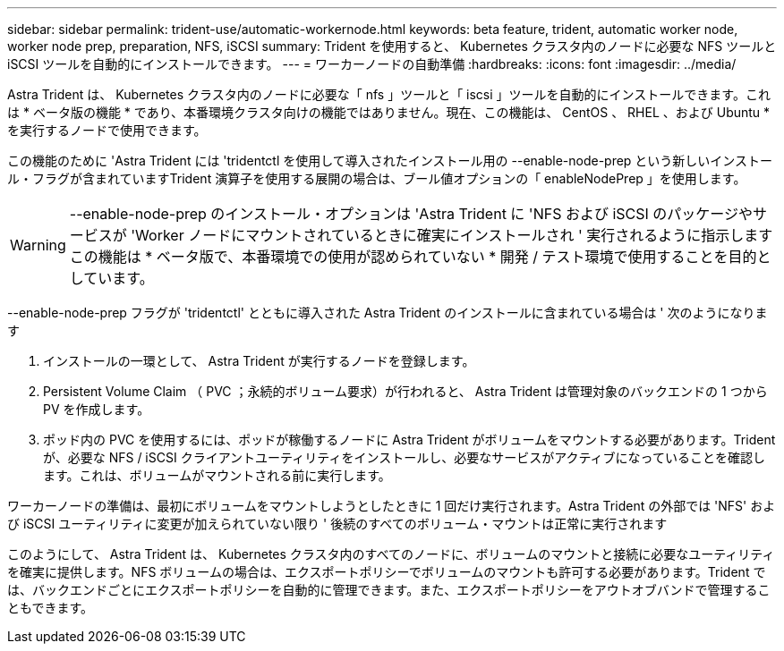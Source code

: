 ---
sidebar: sidebar 
permalink: trident-use/automatic-workernode.html 
keywords: beta feature, trident, automatic worker node, worker node prep, preparation, NFS, iSCSI 
summary: Trident を使用すると、 Kubernetes クラスタ内のノードに必要な NFS ツールと iSCSI ツールを自動的にインストールできます。 
---
= ワーカーノードの自動準備
:hardbreaks:
:icons: font
:imagesdir: ../media/


Astra Trident は、 Kubernetes クラスタ内のノードに必要な「 nfs 」ツールと「 iscsi 」ツールを自動的にインストールできます。これは * ベータ版の機能 * であり、本番環境クラスタ向けの機能ではありません。現在、この機能は、 CentOS 、 RHEL 、および Ubuntu * を実行するノードで使用できます。

この機能のために 'Astra Trident には 'tridentctl を使用して導入されたインストール用の --enable-node-prep という新しいインストール・フラグが含まれていますTrident 演算子を使用する展開の場合は、ブール値オプションの「 enableNodePrep 」を使用します。


WARNING: --enable-node-prep のインストール・オプションは 'Astra Trident に 'NFS および iSCSI のパッケージやサービスが 'Worker ノードにマウントされているときに確実にインストールされ ' 実行されるように指示しますこの機能は * ベータ版で、本番環境での使用が認められていない * 開発 / テスト環境で使用することを目的としています。

--enable-node-prep フラグが 'tridentctl' とともに導入された Astra Trident のインストールに含まれている場合は ' 次のようになります

. インストールの一環として、 Astra Trident が実行するノードを登録します。
. Persistent Volume Claim （ PVC ；永続的ボリューム要求）が行われると、 Astra Trident は管理対象のバックエンドの 1 つから PV を作成します。
. ポッド内の PVC を使用するには、ポッドが稼働するノードに Astra Trident がボリュームをマウントする必要があります。Trident が、必要な NFS / iSCSI クライアントユーティリティをインストールし、必要なサービスがアクティブになっていることを確認します。これは、ボリュームがマウントされる前に実行します。


ワーカーノードの準備は、最初にボリュームをマウントしようとしたときに 1 回だけ実行されます。Astra Trident の外部では 'NFS' および iSCSI ユーティリティに変更が加えられていない限り ' 後続のすべてのボリューム・マウントは正常に実行されます

このようにして、 Astra Trident は、 Kubernetes クラスタ内のすべてのノードに、ボリュームのマウントと接続に必要なユーティリティを確実に提供します。NFS ボリュームの場合は、エクスポートポリシーでボリュームのマウントも許可する必要があります。Trident では、バックエンドごとにエクスポートポリシーを自動的に管理できます。また、エクスポートポリシーをアウトオブバンドで管理することもできます。
